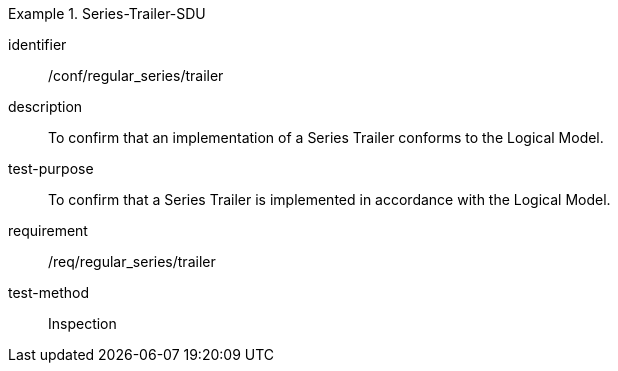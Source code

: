 
[abstract_test]
.Series-Trailer-SDU
====
[%metadata]
identifier:: /conf/regular_series/trailer
description:: To confirm that an implementation of a Series Trailer conforms to the Logical Model.
test-purpose:: To confirm that a Series Trailer is implemented in accordance with the Logical Model.
requirement:: /req/regular_series/trailer
test-method:: Inspection
====
